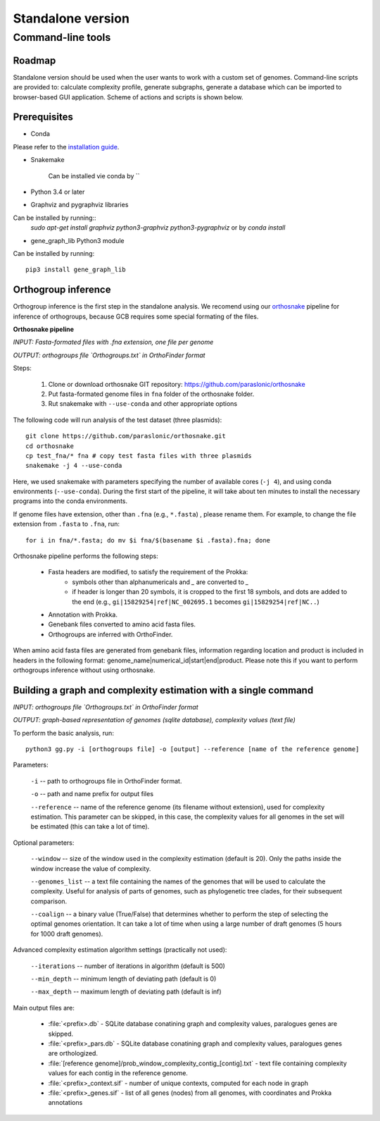 ==============================================
Standalone version 
==============================================

Command-line tools 
####################################

Roadmap
-------

Standalone version should be used when the user wants to work with a custom set of genomes. 
Command-line scripts are provided to: calculate complexity profile, generate subgraphs, generate a database which can be imported to browser-based GUI application. Scheme of actions and scripts is shown below.

.. image:: img/alone/standalone_scheme_hor_short.png
	:align: center


Prerequisites
-------------

* Conda

Please refer to the `installation guide <https://docs.conda.io/projects/conda/en/latest/user-guide/install/>`_.

* Snakemake

	Can be installed vie conda by
	``

* Python 3.4 or later

* Graphviz and pygraphviz libraries

Can be installed by running::
    `sudo apt-get install graphviz python3-graphviz python3-pygraphviz` or by `conda install`


* gene_graph_lib Python3 module

Can be installed by running::

    pip3 install gene_graph_lib

Orthogroup inference
---------------------

Orthogroup inference is the first step in the standalone analysis.
We recomend using our `orthosnake <https://github.com/paraslonic/orthosnake>`_ pipeline for inference of orthogroups, because GCB requires some special formating of the files.


**Orthosnake pipeline**

*INPUT: Fasta-formated files with .fna extension, one file per genome*

*OUTPUT: orthogroups file `Orthogroups.txt` in OrthoFinder format*

Steps: 

	1. Clone or download orthosnake GIT repository: https://github.com/paraslonic/orthosnake
	2. Put fasta-formated genome files in ``fna`` folder of the orthosnake folder. 
	3. Rut snakemake with ``--use-conda`` and other appropriate options

The following code will run analysis of the test dataset (three plasmids)::

   git clone https://github.com/paraslonic/orthosnake.git
   cd orthosnake
   cp test_fna/* fna # copy test fasta files with three plasmids
   snakemake -j 4 --use-conda

Here, we used snakemake with parameters specifying the number of available cores (``-j 4``), and using conda environments (``--use-conda``). During the first start of the pipeline, it will take about ten minutes to install the necessary programs into the conda environments.

If genome files have extension, other than ``.fna`` (e.g., ``*.fasta``) , please rename them. For example, to change the file extension from ``.fasta`` to ``.fna``, run::

	for i in fna/*.fasta; do mv $i fna/$(basename $i .fasta).fna; done

Orthosnake pipeline performs the following steps:

	* Fasta headers are modified, to satisfy the requirement of the Prokka:  
		* symbols other than alphanumericals and `_` are converted to `_`
		* if header is longer than 20 symbols, it is cropped to the first 18 symbols, and dots are added to the end (e.g., ``gi|15829254|ref|NC_002695.1`` becomes ``gi|15829254|ref|NC..``)
	* Annotation with Prokka.
	* Genebank files converted to amino acid fasta files.
	* Orthogroups are inferred with OrthoFinder.

When amino acid fasta files are generated from genebank files, information regarding location and product is included in headers in the following format: genome_name|numerical_id|start|end|product. Please note this if you want to perform orthogroups inference without using orthosnake.

Building a graph and complexity estimation with a single command
-----------------------------------------------------------------
*INPUT: orthogroups file `Orthogroups.txt` in OrthoFinder format*

*OUTPUT: graph-based representation of genomes (sqlite database), complexity values (text file)*

To perform the basic analysis, run::

	python3 gg.py -i [orthogroups file] -o [output] --reference [name of the reference genome]

Parameters:

	``-i`` -- path to orthogroups file in OrthoFinder format.

	``-o`` --	path and name prefix for output files

	``--reference`` --	name of the reference genome (its filename without extension), used for complexity estimation. This parameter can be skipped, in this case, the complexity values for all genomes in the set will be estimated (this can take a lot of time). 
	
Optional parameters:

	``--window``  -- size of the window used in the complexity estimation (default is 20). Only the paths inside the window increase the value of complexity.

  	``--genomes_list`` -- a text file containing the names of the genomes that will be used to calculate the complexity. Useful for analysis of parts of genomes, such as phylogenetic tree clades, for their subsequent comparison.

	``--coalign`` -- a binary value (True/False) that determines whether to perform the step of selecting the optimal genomes orientation. It can take a lot of time when using a large number of draft genomes (5 hours for 1000 draft genomes).

Advanced complexity estimation algorithm settings (practically not used):

	``--iterations`` --  number of iterations in algorithm (default is 500)
                        
	``--min_depth`` -- minimum length of deviating path (default is 0)

	``--max_depth`` -- maximum length of deviating path (default is inf)
 
Main output files are:

	- :file:`<prefix>.db` - SQLite database conatining graph and complexity values,  paralogues genes are skipped.
	- :file:`<prefix>_pars.db` - SQLite database conatining graph and complexity values, paralogues genes are orthologized.
	- :file:`[reference genome]/prob_window_complexity_contig_[contig].txt` - text file containing complexity values for each contig in the reference genome. 
	- :file:`<prefix>_context.sif` - number of unique contexts, computed for each node in graph
	- :file:`<prefix>_genes.sif` - list of all genes (nodes) from all genomes, with coordinates and Prokka annotations

